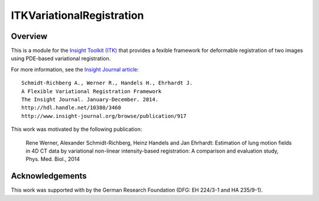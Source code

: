ITKVariationalRegistration
==========================

Overview
--------

This is a module for the `Insight Toolkit (ITK) <http://itk.org>`_ that
provides a fexible framework for deformable registration of two images using
PDE-based variational registration.

For more information, see the `Insight Journal article <http://hdl.handle.net/10380/3460>`_::

   Schmidt-Richberg A., Werner R., Handels H., Ehrhardt J.
   A Flexible Variational Registration Framework
   The Insight Journal. January-December. 2014.
   http://hdl.handle.net/10380/3460
   http://www.insight-journal.org/browse/publication/917

This work was motivated by the following publication:

   Rene Werner, Alexander Schmidt-Richberg, Heinz Handels and Jan Ehrhardt:
   Estimation of lung motion fields in 4D CT data by variational non-linear
   intensity-based registration: A comparison and evaluation study,
   Phys. Med. Biol., 2014


Acknowledgements
----------------

This work was supported with by the German Research Foundation (DFG: EH 224/3-1
and HA 235/9-1).